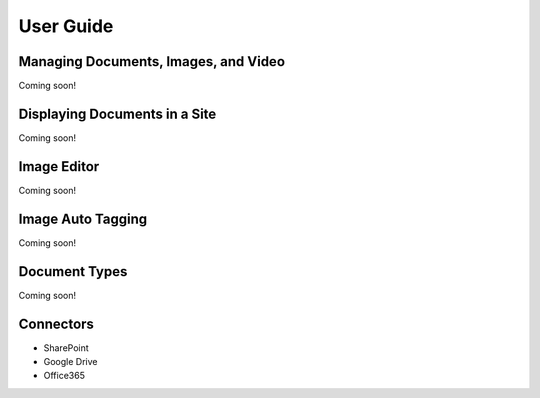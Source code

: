 User Guide
==========

Managing Documents, Images, and Video
-------------------------------------
Coming soon!

Displaying Documents in a Site
------------------------------
Coming soon!

Image Editor
------------
Coming soon!

Image Auto Tagging
------------------
Coming soon!

Document Types
--------------
Coming soon!

Connectors
----------

* SharePoint
* Google Drive
* Office365